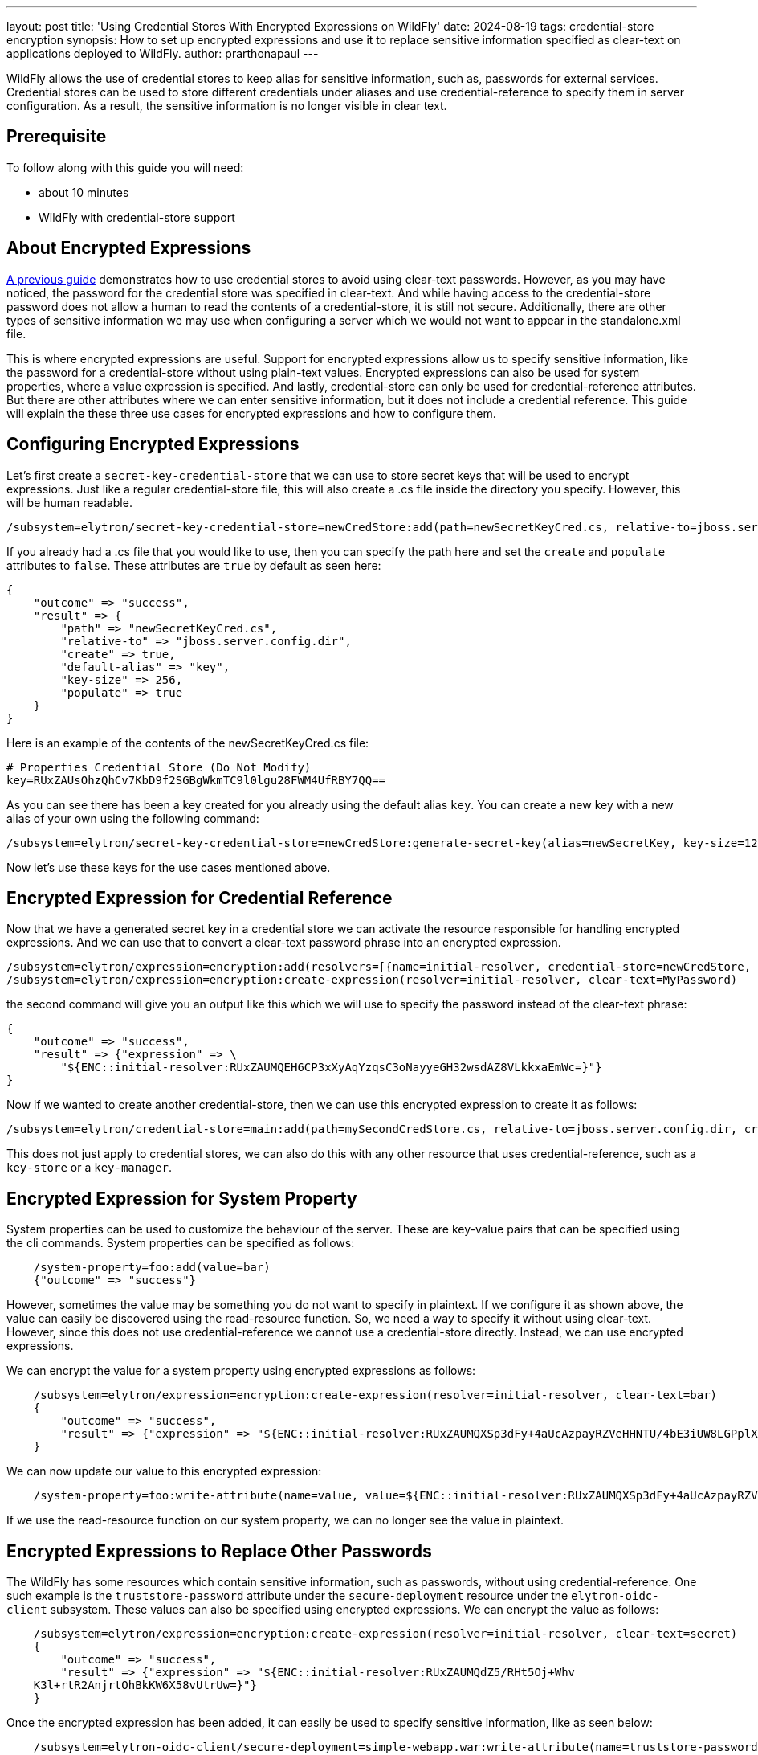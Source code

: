 ---
layout: post
title: 'Using Credential Stores With Encrypted Expressions on WildFly'
date: 2024-08-19
tags: credential-store encryption
synopsis: How to set up encrypted expressions and use it to replace sensitive information specified as clear-text on applications deployed to WildFly. 
author: prarthonapaul
---

:toc: macro
:toc-title:

WildFly allows the use of credential stores to keep alias for sensitive information, such as, passwords for external services. Credential stores can be used to store different credentials under aliases and use credential-reference to specify them in server configuration. As a result, the sensitive information is no longer visible in clear text. 

toc::[]

== Prerequisite
To follow along with this guide you will need:

* about 10 minutes
* WildFly with credential-store support  

== About Encrypted Expressions
https://wildfly-security.github.io/wildfly-elytron/blog/tag/credential-store-for-passwords/[A previous guide] demonstrates how to use credential stores to avoid using clear-text passwords. However, as you may have noticed, the password for the credential store was specified in clear-text. And while having access to the credential-store password does not allow a human to read the contents of a credential-store, it is still not secure. Additionally, there are other types of sensitive information we may use when configuring a server which we would not want to appear in the standalone.xml file. 

This is where encrypted expressions are useful. Support for encrypted expressions allow us to specify sensitive information, like the password for a credential-store without using plain-text values. Encrypted expressions can also be used for system properties, where a value expression is specified. 
And lastly, credential-store can only be used for credential-reference attributes. But there are other attributes where we can enter sensitive information, but it does not include a credential reference. This guide will explain the these three use cases for encrypted expressions and how to configure them. 

== Configuring Encrypted Expressions
Let's first create a `secret-key-credential-store` that we can use to store secret keys that will be used to encrypt expressions. Just like a regular credential-store file, this will also create a .cs file inside the directory you specify. However, this will be human readable. 
```
/subsystem=elytron/secret-key-credential-store=newCredStore:add(path=newSecretKeyCred.cs, relative-to=jboss.server.config.dir)
```
If you already had a .cs file that you would like to use, then you can specify the path here and set the `create` and `populate` attributes to `false`. These attributes are `true` by default as seen here: 
```
{
    "outcome" => "success",
    "result" => {
        "path" => "newSecretKeyCred.cs",
        "relative-to" => "jboss.server.config.dir",
        "create" => true,
        "default-alias" => "key",
        "key-size" => 256,
        "populate" => true
    }
}
``` 
Here is an example of the contents of the newSecretKeyCred.cs file: 
```
# Properties Credential Store (Do Not Modify)
key=RUxZAUsOhzQhCv7KbD9f2SGBgWkmTC9l0lgu28FWM4UfRBY7QQ==
```
As you can see there has been a key created for you already using the default alias `key`. You can create a new key with a new alias of your own using the following command: 
```
/subsystem=elytron/secret-key-credential-store=newCredStore:generate-secret-key(alias=newSecretKey, key-size=128)
```
Now let's use these keys for the use cases mentioned above. 

== Encrypted Expression for Credential Reference 
Now that we have a generated secret key in a credential store we can activate the resource responsible for handling encrypted expressions. And we can use that to convert a clear-text password phrase into an encrypted expression. 
```
/subsystem=elytron/expression=encryption:add(resolvers=[{name=initial-resolver, credential-store=newCredStore, secret-key=key}])
/subsystem=elytron/expression=encryption:create-expression(resolver=initial-resolver, clear-text=MyPassword)
```
the second command will give you an output like this which we will use to specify the password instead of the clear-text phrase: 
```
{
    "outcome" => "success",
    "result" => {"expression" => \
        "${ENC::initial-resolver:RUxZAUMQEH6CP3xXyAqYzqsC3oNayyeGH32wsdAZ8VLkkxaEmWc=}"}
}
```
Now if we wanted to create another credential-store, then we can use this encrypted expression to create it as follows: 
```
/subsystem=elytron/credential-store=main:add(path=mySecondCredStore.cs, relative-to=jboss.server.config.dir, credential-reference= {clear-text="${ENC::initial-resolver:RUxZAUMQEH6CP3xXyAqYzqsC3oNayyeGH32wsdAZ8VLkkxaEmWc=}"}, create=true)
```
This does not just apply to credential stores, we can also do this with any other resource that uses credential-reference, such as a `key-store` or a `key-manager`. 

== Encrypted Expression for System Property
System properties can be used to customize the behaviour of the server. These are key-value pairs that can be specified using the cli commands. System properties can be specified as follows: 
```
    /system-property=foo:add(value=bar)
    {"outcome" => "success"}
```
However, sometimes the value may be something you do not want to specify in plaintext. If we configure it as shown above, the value can easily be discovered using the read-resource function. So, we need a way to specify it without using clear-text. However, since this does not use credential-reference we cannot use a credential-store directly. Instead, we can use encrypted expressions. 

We can encrypt the value for a system property using encrypted expressions as follows: 
```
    /subsystem=elytron/expression=encryption:create-expression(resolver=initial-resolver, clear-text=bar)
    {
        "outcome" => "success",
        "result" => {"expression" => "${ENC::initial-resolver:RUxZAUMQXSp3dFy+4aUcAzpayRZVeHHNTU/4bE3iUW8LGPplXkA=}"}
    }
```
We can now update our value to this encrypted expression: 
```
    /system-property=foo:write-attribute(name=value, value=${ENC::initial-resolver:RUxZAUMQXSp3dFy+4aUcAzpayRZVeHHNTU/4bE3iUW8LGPplXkA=})
```
If we use the read-resource function on our system property, we can no longer see the value in plaintext. 

== Encrypted Expressions to Replace Other Passwords
The WildFly has some resources which contain sensitive information, such as passwords, without using credential-reference. One such example is the `truststore-password` attribute under the `secure-deployment` resource under tne `elytron-oidc-client` subsystem. These values can also be specified using encrypted expressions. We can encrypt the value as follows: 
```
    /subsystem=elytron/expression=encryption:create-expression(resolver=initial-resolver, clear-text=secret)
    {
        "outcome" => "success",
        "result" => {"expression" => "${ENC::initial-resolver:RUxZAUMQdZ5/RHt5Oj+Whv
    K3l+rtR2AnjrtOhBkKW6X58vUtrUw=}"}
    }
``` 
Once the encrypted expression has been added, it can easily be used to specify sensitive information, like as seen below:
```
    /subsystem=elytron-oidc-client/secure-deployment=simple-webapp.war:write-attribute(name=truststore-password,value="${ENC::initial-resolver:RUxZAUMQA6O7VXU/6cdzA4qlQNU1SM34N5kk53l8DjsljXoEYTc=}")
    {"outcome" => "success"}
```
and for the naming subsystem example, we can use the following commands: 
```
    /subsystem=naming/binding=java\:global\/federation\/ldap\/example:write-attribute(name=environment, value={java.naming.security.credentials="${ENC::initial-resolver:RUxZAUMQA6O7VXU6cdzA4qlQNU1SM34N5kk53l8DjsljXoEYTc=}"})
```

== Disabling Cli History
As you may notice some of the commands still include sensitive information. And since the jboss cli caches all executed commands, we need to disable history to hide all inputs using the command below: 
```
    history --disable
```
Caching can be enabled again using the command below: 
```
    history --enable
```
== Summary
This guide demonstrates three use cases where we can use encrypted expressions to specify sensitive information. 

== Resources
* https://docs.wildfly.org/33/WildFly_Elytron_Security.html#EncryptedExpressions[Encrypted Expressions]
* https://docs.wildfly.org/33/WildFly_Elytron_Security.html#CredentialStore[Credential Stores]
* https://docs.wildfly.org/33/wildscribe/system-property/index.html[System Properties]